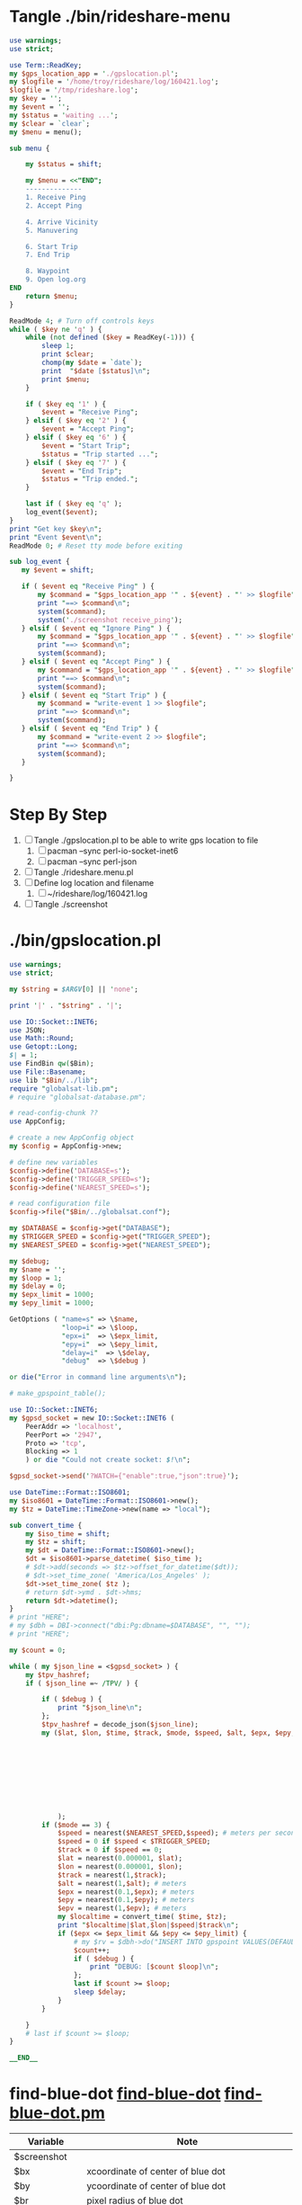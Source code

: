 * Tangle ./bin/rideshare-menu
  #+BEGIN_SRC perl :tangle ./bin/rideshare-menu :shebang #!/usr/bin/env perl
    use warnings;
    use strict;

    use Term::ReadKey;
    my $gps_location_app = './gpslocation.pl';
    my $logfile = '/home/troy/rideshare/log/160421.log';
    $logfile = '/tmp/rideshare.log';
    my $key = '';
    my $event = '';
    my $status = 'waiting ...';
    my $clear = `clear`;
    my $menu = menu();

    sub menu {
        
        my $status = shift;

        my $menu = <<"END";
        --------------
        1. Receive Ping
        2. Accept Ping

        4. Arrive Vicinity
        5. Manuvering

        6. Start Trip
        7. End Trip

        8. Waypoint
        9. Open log.org
    END
        return $menu;
    }

    ReadMode 4; # Turn off controls keys
    while ( $key ne 'q' ) {
        while (not defined ($key = ReadKey(-1))) {
            sleep 1;
            print $clear;
            chomp(my $date = `date`);
            print  "$date [$status]\n";
            print $menu;
        }

        if ( $key eq '1' ) {
            $event = "Receive Ping";
        } elsif ( $key eq '2' ) {
            $event = "Accept Ping";
        } elsif ( $key eq '6' ) {
            $event = "Start Trip";
            $status = "Trip started ...";
        } elsif ( $key eq '7' ) {
            $event = "End Trip";
            $status = "Trip ended.";
        }

        last if ( $key eq 'q' );
        log_event($event);
    }
    print "Get key $key\n";
    print "Event $event\n";
    ReadMode 0; # Reset tty mode before exiting

    sub log_event {
       my $event = shift;

       if ( $event eq "Receive Ping" ) {
           my $command = "$gps_location_app '" . ${event} . "' >> $logfile";
           print "==> $command\n";
           system($command);
           system('./screenshot receive_ping');
       } elsif ( $event eq "Ignore Ping" ) {
           my $command = "$gps_location_app '" . ${event} . "' >> $logfile";
           print "==> $command\n";
           system($command);
       } elsif ( $event eq "Accept Ping" ) {
           my $command = "$gps_location_app '" . ${event} . "' >> $logfile";
           print "==> $command\n";
           system($command);
       } elsif ( $event eq "Start Trip" ) {
           my $command = "write-event 1 >> $logfile";
           print "==> $command\n";
           system($command);
       } elsif ( $event eq "End Trip" ) {
           my $command = "write-event 2 >> $logfile";
           print "==> $command\n";
           system($command);
       }

    }

  #+END_SRC

* Step By Step
  1. [ ] Tangle ./gpslocation.pl to be able to write gps location to file
     1. [ ] pacman --sync perl-io-socket-inet6
     1. [ ] pacman --sync perl-json
  2. [ ] Tangle ./rideshare.menu.pl
  3. [ ] Define log location and filename
     1. [ ] ~/rideshare/log/160421.log
  4. [ ] Tangle ./screenshot
* ./bin/gpslocation.pl
  #+BEGIN_SRC perl :tangle ./bin/gpslocation.pl :shebang #!/usr/bin/env perl
    use warnings;
    use strict;

    my $string = $ARGV[0] || 'none';

    print '|' . "$string" . '|';

    use IO::Socket::INET6;
    use JSON;
    use Math::Round;
    use Getopt::Long;
    $| = 1;
    use FindBin qw($Bin);
    use File::Basename;
    use lib "$Bin/../lib";
    require "globalsat-lib.pm";
    # require "globalsat-database.pm";

    # read-config-chunk ??
    use AppConfig;

    # create a new AppConfig object
    my $config = AppConfig->new;

    # define new variables
    $config->define('DATABASE=s');
    $config->define('TRIGGER_SPEED=s');
    $config->define('NEAREST_SPEED=s');

    # read configuration file
    $config->file("$Bin/../globalsat.conf");

    my $DATABASE = $config->get("DATABASE");
    my $TRIGGER_SPEED = $config->get("TRIGGER_SPEED");
    my $NEAREST_SPEED = $config->get("NEAREST_SPEED");

    my $debug;
    my $name = '';
    my $loop = 1;
    my $delay = 0;
    my $epx_limit = 1000;
    my $epy_limit = 1000;

    GetOptions ( "name=s" => \$name,
                 "loop=i" => \$loop,
                 "epx=i"  => \$epx_limit,
                 "epy=i"  => \$epy_limit,
                 "delay=i"  => \$delay,
                 "debug"  => \$debug )

    or die("Error in command line arguments\n");

    # make_gpspoint_table();

    use IO::Socket::INET6;
    my $gpsd_socket = new IO::Socket::INET6 (
        PeerAddr => 'localhost',
        PeerPort => '2947',
        Proto => 'tcp',
        Blocking => 1
        ) or die "Could not create socket: $!\n";

    $gpsd_socket->send('?WATCH={"enable":true,"json":true}');

    use DateTime::Format::ISO8601;
    my $iso8601 = DateTime::Format::ISO8601->new();
    my $tz = DateTime::TimeZone->new(name => "local");

    sub convert_time {
        my $iso_time = shift;
        my $tz = shift;
        my $dt = DateTime::Format::ISO8601->new();
        $dt = $iso8601->parse_datetime( $iso_time );
        # $dt->add(seconds => $tz->offset_for_datetime($dt));
        # $dt->set_time_zone( 'America/Los_Angeles' );
        $dt->set_time_zone( $tz );
        # return $dt->ymd . $dt->hms;
        return $dt->datetime();
    }
    # print "HERE";
    # my $dbh = DBI->connect("dbi:Pg:dbname=$DATABASE", "", "");
    # print "HERE";

    my $count = 0;

    while ( my $json_line = <$gpsd_socket> ) {
        my $tpv_hashref;
        if ( $json_line =~ /TPV/ ) {
        
            if ( $debug ) {
                print "$json_line\n";
            };
            $tpv_hashref = decode_json($json_line);
            my ($lat, $lon, $time, $track, $mode, $speed, $alt, $epx, $epy, $epv ) = ( $tpv_hashref->{lat},
                                                                                       $tpv_hashref->{lon},
                                                                                       $tpv_hashref->{time},
                                                                                       $tpv_hashref->{track},
                                                                                       $tpv_hashref->{mode},
                                                                                       $tpv_hashref->{speed},
                                                                                       $tpv_hashref->{alt},
                                                                                       $tpv_hashref->{epx},
                                                                                       $tpv_hashref->{epy},
                                                                                       $tpv_hashref->{epv}
                );
            if ($mode == 3) {
                $speed = nearest($NEAREST_SPEED,$speed); # meters per second
                $speed = 0 if $speed < $TRIGGER_SPEED;
                $track = 0 if $speed == 0;
                $lat = nearest(0.000001, $lat);
                $lon = nearest(0.000001, $lon);
                $track = nearest(1,$track);
                $alt = nearest(1,$alt); # meters
                $epx = nearest(0.1,$epx); # meters
                $epy = nearest(0.1,$epy); # meters
                $epv = nearest(1,$epv); # meters
                my $localtime = convert_time( $time, $tz);
                print "$localtime|$lat,$lon|$speed|$track\n";
                if ($epx <= $epx_limit && $epy <= $epy_limit) {
                    # my $rv = $dbh->do("INSERT INTO gpspoint VALUES(DEFAULT, \'$localtime\', \'$name\', $lat, $lon, $alt, $epx, $epy, $epv, $speed, $track);");
                    $count++;
                    if ( $debug ) {
                        print "DEBUG: [$count $loop]\n";
                    };
                    last if $count >= $loop;
                    sleep $delay;
                }
            }
        
        }
        # last if $count >= $loop;
    }

    __END__

  #+END_SRC
* find-blue-dot [[file:./bin/find-blue-dot][find-blue-dot]] [[file:./bin/lib/find-blue-dot.pm][find-blue-dot.pm]]
  #+TBLNAME: variables
  | Variable         | Note                                                             |
  |------------------+------------------------------------------------------------------|
  | $screenshot      |                                                                  |
  | $bx              | xcoordinate of center of blue dot                                |
  | $by              | ycoordinate of center of blue dot                                |
  | $br              | pixel radius of blue dot                                         |
  |------------------+------------------------------------------------------------------|
  | $radii,$degees   | polar coordinates from center of blue dot to do the color lookup |
  |                  | 0 to right, 90 straight up, 180 to left                          |
  |                  | 1 radian = 57.3 degrees                                                                 |
  |------------------+------------------------------------------------------------------|
  | $cell_x, $cell_y | point at which to do the color lookup                            |
  #+BEGIN_SRC perl :tangle ./bin/find-blue-dot :shebang #!/usr/bin/env perl :noweb yes
    <<pragma-block>>
    use Image::Magick;
    use FindBin qw($Bin);
    use File::Basename;
    use lib "$Bin/lib";
    require "find-blue-dot.pm";
    <<find-blue-dot-configuration>>    
    <<find-blue-dot-options>>

    help() if $help;

    print "rad_x: $rad_y" if $verbose;
    my ($image, $x, $height, $width);
    my ($red, $green, $blue, $opacity) = (0,0,0,0);

    $image = Image::Magick->new;
    $x = $image->Read($screenshot);
    warn "$x" if "$x";
    $height = $image->Get('height'); $width = $image->Get('width');
    crop_uber_screenshot($image, $width, '+0+336', 1650);
    $height = $image->Get('height'); $width = $image->Get('width');
    my ($bx, $by, $br) = find_blue_dot($image,$width,$height,$verbose);

    # calculate point to do the color table lookup
    my $cell_x = int($bx + cos($degrees/57.3)*($br*$radii));
    my $cell_y = int($by - sin($degrees/57.3)*($br*$radii));

    if ($verbose) {
        print "(bx, by) => ($bx, $by)\n";
        print "(cell_x, cell_y) => ($cell_x, $cell_y)\n";
    }

    if ($calibrate) {
        calibrate($image, $bx, $by, $br, $cell_x, $cell_y);
    }

    if ($two_pi) {
        two_pi( $image, $bx, $by, $br );
    }

    ($red,$green,$blue,$opacity) = get_pixel_values_and_draw_circle ($image,$cell_x,$cell_y);
    my $surge = read_surge($zoom,$red,$green,$blue);

    if ($surgeonly) {
        print "$surge";
        exit;
    }

    my $time = time;
    my $image_dir_base = "/home/troy/rideshare/images/ref/z2/";
    $image_dir_base = "/tmp/surge/";
    my $image_filename = "$time.$surge.$red.$green.$blue.png";

    my $image_location = $image_dir_base . "$surge/" . $image_filename;
    $image_location = $image_dir_base . $image_filename;
    print "image location: $image_location\n" if $verbose;
    $x = $image->Write($image_location);
    warn "$x" if "$x";

    <<help_subroutine>>
  #+END_SRC
** help_subroutine
   #+NAME: help_subroutine
   #+BEGIN_SRC perl
     sub help {
         print <<END;
         --calibrate
	 --two_pi
	 --surgeonly
	 --verbose
	 --zoom
     END
         exit;
     }
   #+END_SRC
** [[file:bin/lib/find-blue-dot.pm][find-blue-dot.pm]]
   #+BEGIN_SRC perl :tangle ./bin/lib/find-blue-dot.pm :padline no :noweb yes
     use warnings;
     use strict;
     <<find_blue_dot_subroutine>>
     <<crop_uber_screenshot_subroutine>>
     <<read_surge_subroutine>>
     <<get_pixel_values_and_draw_circle_subroutine>>
     <<calibrate_subroutine>>
     <<two_pi_subroutine>>
     1;
   #+END_SRC    
*** two_pi_subroutine
    #+TBLNAME: Argument variables
    | Variable                 | Note                                                       |
    |--------------------------+------------------------------------------------------------|
    | $image                   |                                                            |
    | $bx                      |                                                            |
    | $by                      |                                                            |
    | $br                      |                                                            |
    | $cell_x, $cell_y         | location of point to do color lookup                       |
    |--------------------------+------------------------------------------------------------|
    | $radii_down --> $degrees | 1 radian = 57.3 degrees                                    |
    |                          | Polar coordinates: 0 to right                              |
    |                          | 90 straight up, 180 to left                                |
    |--------------------------+------------------------------------------------------------|
    | $px                      | x-value of point on circle drawn around color lookup point |
    | $py                      | y-value of point on circle drawn around color lookup point |
    |                          |                                                            |
    #+NAME: two_pi_subroutine
    #+BEGIN_SRC perl
      sub two_pi {
          my ( $image, $bx, $by, $br ) = @_;
          my $directory = '/tmp/';
          my $circle_file = "/tmp/360.txt";
          open ( my $out, ">", $circle_file ) or die;
	  print "==> $circle_file\n";
    
          my ($cell_x, $cell_y) = (0,0);
    
          my $image_file = "${directory}/360.png";
    
              # find 360 pixels around two radii circle
          my $radii = 2;
          for (0..359) {
              my $degrees = $_;
              # calculate point to do the color table lookup
              $cell_x = int($bx + cos($degrees/57.3)*($br*$radii));
              $cell_y = int($by - sin($degrees/57.3)*($br*$radii));
        
              # Get color values
              my ($red, $green, $blue, $opacity) = split /,/, $image->Get("pixel[$cell_x,$cell_y]");
	      my $surge = read_surge(2,$red,$green,$blue);
              my $text = "$red\n$green\n$blue";
              print $out "[$red, $green, $blue] => $surge\n";
          }
          # # draw a bulls eye around color lookup point
          # my $px = $cell_x+int($br/4);
          # my $py = $cell_y;
          # $image->Draw(stroke=>'purple',primitive=>'circle',
          #              points=>"${cell_x},${cell_y} ${px},${py}",
          #              fill=>'none',
          #              strokewidth=>1);
    
          # # Get color values
          # my ($red, $green, $blue, $opacity) = split /,/, $image->Get("pixel[$cell_x,$cell_y]");
          # my $text = "$red\n$green\n$blue";
    
          # # Crop area of interest for easier viewing
          # my $crop_rect = (6*$br) . "x" . (6*$br);
          # my $top_left = "+" . ($bx - int(3*$br)) . "+" . ($by - int(3*$br) + 0 );
          # print "r = $br, top left: $top_left, top crop_rect: $crop_rect\n";
          # my $x = $image->Crop(geometry=>"${crop_rect}${top_left}"); # e.g. $x = $image->Crop(geometry=>'100x100+100+100');
          # warn "$x" if "$x";
          # $x = $image->Set( page=>'0x0+0+0' );
          # warn "$x" if "$x";
    
          # # Write color values
          # $x = $image->Annotate(pointsize=>16, fill=>'green', text=>$text, x=>5, y=>10);
          # warn "$x" if "$x";          
          # $x = $image->Write($image_file);
    
          # # print $html_file "<img src=\"./${calibrate.png}\">";
          # system("gwenview --fullscreen $image_file &");
          # # system("chromium http://localhost/rideshare/calibrate &");
          # warn "$x" if "$x";
      }
    #+END_SRC
*** find_blue_dot_subroutine
    #+NAME: find_blue_dot_subroutine
    #+BEGIN_SRC perl
      sub find_blue_dot {
          my ($image, $width, $height, $verbose) = @_;

          my $row_count = 0;
          my $last = 1900;
          my ($w, $h) = (0,0);

          my $start_row = 0;
          my $end_row = $height-1;
          my $start_column = 0;
          my $end_column = $width-1;

          my $top_blue = -1;
          my $bottom_blue = -1;

          my $cache_file = '/tmp/cache_file';
          if ( -e '/tmp/cache_file' ) {
              print "/tmp/cache_file does exist\n" if $verbose;
              open ( my $in, "<", $cache_file );
              my $line = <$in>;
              my ( $cx, $cy, $radius ) = split /,/, $line;
              $start_row = $cy - int($radius/2);
              $start_column = $cx - $radius -5;
              $end_column = $cx + 2*$radius + 10;

              for ( $start_row..$end_row ) {
                  $h = $_;
                  last if ($h >= $last);
                  for ( $start_column..$end_column) {
                      $w = $_;
                      my ($red, $green, $blue, $opacity) = split /,/, $image->Get("pixel[$w,$h]");
                      if ( $red == 16962 && $green == 34181 && $blue == 62708) {
                          $row_count += 1;
                      }
                      if ( $row_count == 50 ) {
                          my $cx = $w-25;
                          my $cy = $h+3;
                          my $px = $cx+3;
                          my $py = $cy;
                          $image->Draw(stroke=>'purple',primitive=>'circle',
                                       points=>"${cx},${cy} ${px},${py}",
                                       fill=>'none',
                                       strokewidth=>1);
                          open(my $cache, ">", $cache_file) or warn "unable to open $cache_file";
                          print $cache "$cx,$cy,25";
                          close($cache);
                          return ($cx, $cy, 25);
                      } else {
                          unlink $cache_file;
                      }
                  }
                  $row_count = 0;
              }
          }
          # Failed finding location dot with cachefile, start again from top left
          print "Failed finding location dot with cachefile, start again from top left\n" if $verbose;
          $start_row = 0;
          $end_row = $height-1;
          $start_column = 0;
          $end_column = $width-1;

          for ( $start_row..$end_row ) {
              $h = $_;
              last if ($h >= $last);
              for ( $start_column..$end_column) {
                  $w = $_;
                  my ($red, $green, $blue, $opacity) = split /,/, $image->Get("pixel[$w,$h]");
                  if ( $red == 16962 && $green == 34181 && $blue == 62708) {
                      $row_count += 1;
                  }
                  if ( $row_count == 50 ) {
                      my $cx = $w-25;
                      my $cy = $h+3;
                      my $px = $cx+3;
                      my $py = $cy;
                      $image->Draw(stroke=>'purple',primitive=>'circle',
                                   points=>"${cx},${cy} ${px},${py}",
                                   fill=>'none',
                                   strokewidth=>1);
                      open(my $cache, ">", $cache_file) or warn "unable to open $cache_file";
                      print $cache "$cx,$cy,25";
                      close($cache);
                      return ($cx, $cy, 25);
                  }
              }
              $row_count = 0;
          }
      }


    #+END_SRC
*** crop_uber_screenshot_subroutine
    #+NAME: crop_uber_screenshot_subroutine
    #+BEGIN_SRC perl
      sub crop_uber_screenshot {
          my ( $image, $width, $top_left, $crop_height ) = @_;
          my $crop_rect = "${width}x${crop_height}";
          my $x = $image->Crop(geometry=>"${crop_rect}${top_left}");
          warn "$x" if "$x";
          $x = $image->Set( page=>'0x0+0+0' );
	  warn "$x" if "$x";
          $x = $image->Write("/tmp/debug.png");
          warn "$x" if "$x";
      }
    #+END_SRC
*** read_surge_subroutine file:/tmp/perl.pl
    #+TBLNAME:TBL_ZOOM_2_RGB
    | surge |   RED | GREEN |  BLUE |       Date |
    |-------+-------+-------+-------+------------|
    |   1.0 | 59881 | 58853 | 56540 | 2016-04-30 |
    |   1.2 | 61166 | 53199 | 40349 | 1970-01-01 |
    |   1.3 | 61166 | 50886 | 38293 | 1970-01-01 |
    |   1.3 | 60909 | 51143 | 38550 | 2016-04-30 |
    |   1.4 | 61166 | 48573 | 35980 | 1970-01-01 |
    |   1.4 | 61166 | 48830 | 36237 | 2016-04-30 |
    |   1.5 | 60909 | 47288 | 34181 | 1970-01-01 |
    |   1.6 | 60909 | 44461 | 31868 | 1970-01-01 |
    |   1.7 | 61166 | 41891 | 30069 | 1970-01-01 |
    |   1.8 | 60395 | 40606 | 28270 | 1970-01-01 |
    |   1.9 | 60652 | 37779 | 27242 | 1970-01-01 |
    |   2.0 | 60909 | 34695 | 25700 | 1970-01-01 |
    |   2.1 | 60395 | 33410 | 23901 | 1970-01-01 |
    |   2.2 | 60395 | 30326 | 28873 | 1970-01-01 |
    |   2.3 | 60138 | 29041 | 21588 | 1970-01-01 |
    |   2.4 | 59881 | 25700 | 20303 | 1970-01-01 |
    |   2.5 | 59881 | 24672 | 19275 | 1970-01-01 |
    |   2.7 | 59624 | 20303 | 17219 | 1970-01-01 |
    |   2.7 | 59624 | 20303 | 16962 | 2016-04-30 |

    #+BEGIN_SRC perl :var table=TBL_ZOOM_2_RGB :results output
      use strict;
      my @rows = @{$table};
      open(my $perl_file, ">", "/tmp/perl.pl") or die;
      foreach my $row_array_ref ( @rows ) {
          my $surge = $row_array_ref->[0];
          my $red = $row_array_ref->[1];
          my $green = $row_array_ref->[2];
          my $blue = $row_array_ref->[3];
          print $perl_file "[ $surge, $red, $green, $blue ],\n";
      }
    #+END_SRC

    #+NAME: read_surge_subroutine
    #+BEGIN_SRC perl
      sub read_surge {
          my ( $zoom, $red, $green, $blue ) = @_;
          my $surge = -1;
          # FOR ZOOM 2
          if ( $zoom == 2 ) {
              my @rgb = (
	      [ 1.0, 59881, 58853, 56540 ],
	      [ 1.2, 61166, 53199, 40349 ],
	      [ 1.3, 61166, 50886, 38293 ],
	      [ 1.3, 60909, 51143, 38550 ],
	      [ 1.4, 61166, 48573, 35980 ],
	      [ 1.4, 61166, 48830, 36237 ],
	      [ 1.5, 60909, 47288, 34181 ],
	      [ 1.6, 60909, 44461, 31868 ],
	      [ 1.7, 61166, 41891, 30069 ],
	      [ 1.8, 60395, 40606, 28270 ],
	      [ 1.9, 60652, 37779, 27242 ],
	      [ 2.0, 60909, 34695, 25700 ],
	      [ 2.1, 60395, 33410, 23901 ],
	      [ 2.2, 60395, 30326, 28873 ],
	      [ 2.3, 60138, 29041, 21588 ],
	      [ 2.4, 59881, 25700, 20303 ],
	      [ 2.5, 59881, 24672, 19275 ],
	      [ 2.7, 59624, 20303, 17219 ],
	      [ 2.7, 59624, 20303, 16962 ],

                  );
              foreach my $aref ( @rgb ) {
                  if ( $red == $aref->[1] && $green == $aref->[2] && $blue == $aref->[3] ) {
                      $surge = $aref->[0];
                      last;
                  }
              }
              return $surge;
          }
      }
    #+END_SRC
*** get_pixel_values_and_draw_circle_subroutine
    #+NAME: get_pixel_values_and_draw_circle_subroutine
    #+BEGIN_SRC perl
      sub get_pixel_values_and_draw_circle {
          my ($image, $cell_x, $cell_y) = @_;
          my ($red, $green, $blue, $opacity) = split /,/, $image->Get("pixel[$cell_x,$cell_y]");

          my ($px, $py) = ( $cell_x+25, $cell_y );
          $image->Draw(stroke=>'green',primitive=>'circle',
                       points=>"${cell_x},${cell_y} ${px},${py}",
                       fill=>'none',
                       strokewidth=>1);
          return( $red, $green, $blue);
      }
    #+END_SRC
*** calibrate_subroutine
    #+TBLNAME: Argument variables
    | Variable                 | Note                                                       |
    |--------------------------+------------------------------------------------------------|
    | $image                   |                                                            |
    | $bx                      |                                                            |
    | $by                      |                                                            |
    | $br                      |                                                            |
    | $cell_x, $cell_y         | location of point to do color lookup                       |
    |--------------------------+------------------------------------------------------------|
    | $radii_down --> $degrees | 1 radian = 57.3 degrees                                    |
    |                          | Polar coordinates: 0 to right                              |
    |                          | 90 straight up, 180 to left                                |
    |--------------------------+------------------------------------------------------------|
    | $px                      | x-value of point on circle drawn around color lookup point |
    | $py                      | y-value of point on circle drawn around color lookup point |
    |                          |                                                            |
    #+NAME: calibrate_subroutine
    #+BEGIN_SRC perl
      sub calibrate {
          my ( $image, $bx, $by, $br, $cell_x, $cell_y ) = @_;
          my $directory = '/srv/http/rideshare/calibrate';
          my $html_file = "${directory}/index.html";
          my $image_file = "${directory}/calibrate.png";
          open ( my $out, ">", $html_file ) or die;

          # draw a bulls eye around color lookup point
          my $px = $cell_x+int($br/4);
          my $py = $cell_y;
          $image->Draw(stroke=>'purple',primitive=>'circle',
                       points=>"${cell_x},${cell_y} ${px},${py}",
                       fill=>'none',
                       strokewidth=>1);

          # Get color values
          my ($red, $green, $blue, $opacity) = split /,/, $image->Get("pixel[$cell_x,$cell_y]");
          my $text = "$red\n$green\n$blue";

          # Crop area of interest for easier viewing
          my $crop_rect = (6*$br) . "x" . (6*$br);
          my $top_left = "+" . ($bx - int(3*$br)) . "+" . ($by - int(3*$br) + 0 );
          print "r = $br, top left: $top_left, top crop_rect: $crop_rect\n";
          my $x = $image->Crop(geometry=>"${crop_rect}${top_left}"); # e.g. $x = $image->Crop(geometry=>'100x100+100+100');
          warn "$x" if "$x";
          $x = $image->Set( page=>'0x0+0+0' );
          warn "$x" if "$x";

          # Write color values
          $x = $image->Annotate(pointsize=>16, fill=>'green', text=>$text, x=>5, y=>10);
          warn "$x" if "$x";          
          $x = $image->Write($image_file);

          # print $html_file "<img src=\"./${calibrate.png}\">";
          system("gwenview --fullscreen $image_file &");
          # system("chromium http://localhost/rideshare/calibrate &");
          warn "$x" if "$x";
      }
    #+END_SRC
** Command line options http://search.cpan.org/~jv/Getopt-Long/lib/Getopt/Long.pm
   #+NAME: find-blue-dot-options
   #+BEGIN_SRC perl
     #### BEGIN GETOPTIONS BLOCK
     use Getopt::Long;
     my ($verbose, $help, $two_pi, $calibrate); #flags
     my $surgeonly;

     GetOptions ("zoom=i" => \$zoom,            # numeric
                 "screenshot=s"   => \$screenshot, # string
                 "verbose"  => \$verbose,       # flag
                 "help"     => \$help,       # flag
                 "surgeonly" => \$surgeonly,   # flag
                 "two_pi" => \$two_pi,   # flag
                 "calibrate" => \$calibrate )   # flag
         or die("Error in command line arguments\n");
     #### END GETOPTIONS BLOCK
   #+END_SRC
** find-blue-dot-configuration
   #+NAME: find-blue-dot-configuration
   #+BEGIN_SRC perl
     # BEGIN CONFIGURATION BLOCK
     use AppConfig;
     my $config = AppConfig->new;
     $config->define("screenshot=s");
     $config->define("zoom=s");
     $config->define("rad_x=s");
     $config->define("rad_y=s");
     $config->define("radii=s");
     $config->define("degrees=s");
     # read configuration file
     $config->file("$Bin/conf/find-blue-dot.conf");
     my $screenshot = $config->get("screenshot");
     my $zoom = $config->get("zoom");
     my $rad_x = $config->get("rad_x");
     my $rad_y = $config->get("rad_y");
     my $radii = $config->get("radii");
     my $degrees = $config->get("degrees");
     # END CONFIGURATION BLOCK
   #+END_SRC
** Configuration file file:./bin/conf/find-blue-dot.conf
   #+BEGIN_SRC conf :tangle bin/conf/find-blue-dot.conf
     screenshot=/home/troy/last.png
     zoom=2
     rad_x=-1
     rad_y=0
     # Santa Monica
     radii=2.1
     degrees=175
   #+END_SRC    


* rideshare file:./bin/rideshare file:~/rideshare/surge.txt
  #+BEGIN_SRC perl :tangle bin/rideshare :shebang #!/usr/bin/env perl :noweb yes
    <<pragma-block>>

    use FindBin qw($Bin);
    use File::Basename;
    use lib "$Bin/lib";
    require "rideshare.pm";
    <<rideshare-configuration-chunk>>
    <<rideshare-get-options-chunk>>

    my $surge_old = -1; my $surge_new = -1;
    open (my $surge_file, ">>", "/home/troy/rideshare/surge.txt");

    help() if $help;

    for (1..$iterations) {
        print "to go: ", $iterations - $_ + 1, "." if $verbose;
        my $date = localtime();
        print " taking screenshot $date." if $verbose;
        my $result = `screenshot --crop`;
        $surge_new = `find-blue-dot --surgeonly`;
        print " surge: $surge_new." if $verbose;
        if ($surge_new != $surge_old) {
            if ( $surge_old != -1 ) {
                print $surge_file "$surge_new $date\n";
            }
            if ( ($surge_new > $surge_old) && ($surge_new > 1) ) {
                system("gwenview --fullscreen ~/last.png 2>/dev/null &");
            }
            # if ( $surge_new < $surge_old ) {
            #     system("gwenview --fullscreen ~/last.png 2>/dev/null &");
            # }
            $surge_old = $surge_new;
        }
        print " interval $sleep\n" if $verbose;
        sleep(my $sleep_duration = $sleep-(time%3600)%$sleep);
    }

    <<rideshare_help_subroutine>>
  #+END_SRC
** rideshare subroutines
*** help subroutine
    #+NAME: rideshare_help_subroutine
    #+BEGIN_SRC perl
      sub help {
          print <<END;
          --help     print this help
          --verbose
          --iterations
          --sleep

          usage:
      END
      exit;
      }
    #+END_SRC
** rideshare-configuration file:./bin/conf/rideshare.conf
   #+NAME: rideshare-configuration-chunk
   #+BEGIN_SRC perl
     # BEGIN CONFIGURATION BLOCK
     use AppConfig;
     my $config = AppConfig->new;
     $config->define("iterations=s");
     $config->define("sleep=s");
     # read configuration file
     $config->file("$Bin/conf/rideshare.conf");
     my $iterations = $config->get("iterations");
     my $sleep = $config->get("sleep");
     # END CONFIGURATION BLOCK
   #+END_SRC
*** Configuration file file:./bin/conf/rideshare.conf
    #+BEGIN_SRC conf :tangle bin/conf/rideshare.conf
      iterations=10
      sleep=10
    #+END_SRC    
** rideshare command line options http://search.cpan.org/~jv/Getopt-Long/lib/Getopt/Long.pm
      $config->define("iterations=s");
      $config->define("sleep=s");
   #+NAME: rideshare-get-options-chunk
   #+BEGIN_SRC perl
     #### BEGIN GETOPTIONS BLOCK
     use Getopt::Long;
     my $data   = "file.dat";
     my $length = 24;
     my ( $verbose, $help );
     GetOptions ("iterations=i" => \$iterations,    # numeric
                 "sleep=i"      => \$sleep,         # numeric
                 "file=s"   => \$data,      # string
                 "verbose"  => \$verbose,   # flag
                 "help"     => \$help)   # flag
         or die("Error in command line arguments\n");
     #### END GETOPTIONS BLOCK
   #+END_SRC
** rideshare.pm
   #+BEGIN_SRC perl :tangle ./bin/lib/rideshare.pm :padline no :noweb yes
     use warnings;
     use strict;
     <<make-image-dir-subroutine>>
     1;
   #+END_SRC    
*** The make_image_directory subroutine
    #+name: make-image-dir-subroutine
    #+BEGIN_SRC perl
      sub make_image_dir {
          use File::Path qw(make_path);
          my ( $base_dir, $camera_name ) = @_;
          my ( $year, $mon, $day, $hour, $min, $sec ) = foscam_localtime();
          my $directory = "$base_dir/$year/$mon/$day/$camera_name/";
          if ( ! -e $directory ) {
              make_path($directory, { verbose => 1 }) or die "Unable to mkdir --parent $directory";
          }
          return $directory;
      }
    #+END_SRC    


* screenshot file:./bin/screenshot file:./conf/screenshot.conf
  #+BEGIN_SRC perl :tangle ./bin/screenshot :shebang #!/usr/bin/env perl :noweb yes
    <<pragma-block>>
    <<screenshot-path-block>>
    <<screenshot-configuration-block>>
    <<screenshot-command-line-options-block>>

    my ( $image_filename )  = build_image_filename($label, $base_dir, 'png');
    print "label: $label, base_dir: $base_dir\n" if $verbose;
    print "image_filename: $image_filename\n" if $verbose;
    system('adb shell screencap /sdcard/screen.png');
    system('adb pull /sdcard/screen.png 2>/dev/null');
    system("mv screen.png $image_filename");
    unlink( '/home/troy/last.png' ) || die("unable to unlink");
    symlink $image_filename, '/home/troy/last.png' || die("unable to symlink");
    if ($crop) {
        use Image::Magick;
        my $image = Image::Magick->new;
        my $x = $image->Read($image_filename);
        warn "$x" if "$x";
        $x = $image->Crop(geometry=>"$crop_geometry");
        warn "$x" if "$x";
        $x = $image->Set( page=>'0x0+0+0' );
        warn "$x" if "$x";
        $x = $image->Write($image_filename);
        warn "$x" if "$x";
    }

    if ($annotate) {
        use Image::Magick;
        my $image = Image::Magick->new;
        my $x = $image->Read($image_filename);
        warn "$x" if "$x";
	# $x = $image->Annotate(pointsize=>16, fill=>'green', text=>$text, x=>5, y=>10);
        $x = $image->Annotate(pointsize=>32, fill=>'green', text=>$image_filename, x=>16, y=>32);
        $x = $image->Write($image_filename);
        warn "$x" if "$x";
        }
    if ($gwenview) {
      system("gwenview --fullscreen $image_filename &");
    }
  #+END_SRC  
** file:./lib/screenshot.pm
   #+BEGIN_SRC perl :tangle ./lib/screenshot.pm
     use warnings;
     use strict;

     sub build_image_filename {
         my ( $label, $base_dir, $type ) = @_;
         my $directory = make_image_dir( $base_dir );
         my ($year, $mon, $day, $hour, $min, $sec) = formatted_localtime();
         if ( length($label) > 1 ) {
           $label = $label . ".";
         } else {
             $label = "";
         }
         my $file = "$directory/${year}${mon}${day}-${hour}${min}${sec}.${label}${type}";
         return ($file);
     }

     sub make_image_dir {
         use File::Path qw(make_path);
         my ( $base_dir ) = @_;
         my ( $year, $mon, $day, $hour, $min, $sec ) = formatted_localtime();
         my $directory = "$base_dir/${year}${mon}${day}";
         if ( ! -e $directory ) {
             make_path($directory, { verbose => 1 }) or die "Unable to mkdir --parent $directory";
         }
         return $directory;
     }

     sub formatted_localtime {
         my ($sec,$min,$hour,$mday,$mon,$year,$wday,$yday,$isdst) =
             localtime(time);
         $year -= 100;
         $mon += 1;
         $mon  = sprintf("%02d", $mon);
         $mday = sprintf("%02d", $mday);
         $hour = sprintf("%02d", $hour);
         $min = sprintf("%02d", $min);
         $sec = sprintf("%02d", $sec);

         # my $formatted_time = "${year}${mon}${mday}.${hour}${min}${sec}";
         # return($formatted_time);
    
         return ( $year, $mon, $mday, $hour, $min, $sec );
     }


     1;
     __END__
         use warnings;
         use strict;
         sub get_video {
             my ( $url, $destination, $duration ) = @_;
             eval {
                 local $SIG{ALRM} = sub {die "alarm\n"};
                 alarm $duration;
                 my $return = getstore($url,$destination);
                 alarm 0;
             };
         }
         sub make_image_dir {
             use File::Path qw(make_path);
             my ( $base_dir, $camera_name ) = @_;
             my ( $year, $mon, $day, $hour, $min, $sec ) = foscam_localtime();
             my $directory = "$base_dir/$year/$mon/$day/$camera_name/";
             if ( ! -e $directory ) {
                 make_path($directory, { verbose => 1 }) or die "Unable to mkdir --parent $directory";
             }
             return $directory;
         }
           sub build_image_filename {
               my ( $camera_name, $base_dir, $type ) = @_;
               my $directory = make_image_dir( $base_dir, $camera_name );
               my $formatted_time = formatted_localtime();
               my $file = "$directory/${formatted_time}.$type";
         #      my $text = "$days[$wday] $hour:$min:$sec";
               my ($year,$mon,$day,$hour,$min,$sec,$week_day) = foscam_localtime();
               my $text = "$hour:$min:$sec";
               print "DEBUG: $text\n";
               return ($file, $text);
           }
           sub build_video_filename {
               my ( $camera_name, $base_dir, $type ) = @_;
               my ($sec,$min,$hour,$mday,$mon,$year,$wday,$yday,$isdst) =
                   localtime(time);
               $year -= 100;
               $mon += 1;
               $mon  = sprintf("%02d", $mon);
               $mday  = sprintf("%02d", $mday);
               $hour = sprintf("%02d", $hour);
               $min  = sprintf("%02d", $min);
               $sec  = sprintf("%02d", $sec);

         #      my $directory = make_image_dir( $base_dir, $year, $mon, $mday, $camera_name, $hour );
               my $directory = make_image_dir( $base_dir, $camera_name , $hour );

               my $file = "$directory/${year}${mon}${mday}.${hour}${min}${sec}.$camera_name.$type";

               return ($file);
           }
         sub sleep_until_interval {
             my $repeat_interval = shift;
             my $sleep_until_interval = 0;
             my ($sec,$min,$hour,$mday,$mon,$year,$wday,$yday,$isdst) =
                 localtime(time);
             $year -= 100;
             $mon += 1;

             my $seconds_past_hour = $min * 60 + $sec;
             print "$seconds_past_hour seconds past hour.";
             my $modulus = $seconds_past_hour%($repeat_interval);
             print " modulus of $seconds_past_hour and $repeat_interval is $modulus.";
             $sleep_until_interval = $repeat_interval - $modulus;
             print " $repeat_interval - $modulus = $sleep_until_interval\n";

             return $sleep_until_interval;
         }

         sub foscam_localtime {
             my ($sec,$min,$hour,$mday,$mon,$year,$wday,$yday,$isdst) =
                 localtime(time);
             $year -= 100;
             $mon += 1;
             $mon  = sprintf("%02d", $mon);
             $mday = sprintf("%02d", $mday);
             $hour = sprintf("%02d", $hour);
             $min  = sprintf("%02d", $min);
             $sec  = sprintf("%02d", $sec);

             return($year,$mon,$mday,$hour,$min,$sec,'Mon');
         }
         sub formatted_localtime {
             my ($sec,$min,$hour,$mday,$mon,$year,$wday,$yday,$isdst) =
                 localtime(time);
             $year -= 100;
             $mon += 1;
             $mon  = sprintf("%02d", $mon);
             $mday = sprintf("%02d", $mday);
             $hour = sprintf("%02d", $hour);
             $min = sprintf("%02d", $min);
             $sec = sprintf("%02d", $sec);

             my $formatted_time = "${year}${mon}${mday}.${hour}${min}${sec}";
             return($formatted_time);
         }
         sub get_active_cameras {
             my $User_Preferences = shift;
             my @cameras;
             if ($User_Preferences->{'CAM1_STATUS'} eq 'active') {
                 push @cameras, {
                     name => $User_Preferences->{'CAM1_NAME'},
                     description => $User_Preferences->{'CAM1_DESCRIPTION'},
                     ip_address => $User_Preferences->{'CAM1_IP_ADDRESS'},
                     user => $User_Preferences->{'CAM1_USER'},
                     password => $User_Preferences->{'CAM1_PASSWORD'}
                 };
             }
             if ($User_Preferences->{'CAM2_STATUS'} eq 'active') {
                 push @cameras, {
                     name => $User_Preferences->{'CAM2_NAME'},
                     description => $User_Preferences->{'CAM2_DESCRIPTION'},
                     ip_address => $User_Preferences->{'CAM2_IP_ADDRESS'},
                     user => $User_Preferences->{'CAM2_USER'},
                     password => $User_Preferences->{'CAM2_PASSWORD'}
                 };
             }
             if ($User_Preferences->{'CAM3_STATUS'} eq 'active') {
                 push @cameras, {
                     name => $User_Preferences->{'CAM3_NAME'},
                     description => $User_Preferences->{'CAM3_DESCRIPTION'},
                     ip_address => $User_Preferences->{'CAM3_IP_ADDRESS'},
                     user => $User_Preferences->{'CAM3_USER'},
                     password => $User_Preferences->{'CAM3_PASSWORD'}
                 };
             }
             if ($User_Preferences->{'CAM4_STATUS'} eq 'active') {
                 push @cameras, {
                     name => $User_Preferences->{'CAM4_NAME'},
                     description => $User_Preferences->{'CAM4_DESCRIPTION'},
                     ip_address => $User_Preferences->{'CAM4_IP_ADDRESS'},
                     user => $User_Preferences->{'CAM4_USER'},
                     password => $User_Preferences->{'CAM4_PASSWORD'}
                 };
             }
             return \@cameras;
         }
   #+END_SRC
** <<screenshot-configuration-block>>
   #+NAME: screenshot-configuration-block
   #+BEGIN_SRC perl
     # BEGIN CONFIGURATION BLOCK
     use AppConfig;
     my $config = AppConfig->new;
     $config->define("base_dir=s");
     $config->define("label=s");
     $config->define("crop_geometry=s");
     # read configuration file
     $config->file("$Bin/../conf/screenshot.conf");
     my $base_dir = $config->get("base_dir");
     my $label = $config->get("label");
     my $crop_geometry = $config->get("crop_geometry");
     # END CONFIGURATION BLOCK
   #+END_SRC
** <<screenshot-command-line-options-block>>
   #+NAME: screenshot-command-line-options-block
   #+BEGIN_SRC perl
     #### BEGIN GETOPTIONS BLOCK
     use Getopt::Long;
     my ($verbose, $help, $gwenview, $crop, $annotate);
     GetOptions ("label=s"   => \$label, # string
                 "gwenview"  => \$gwenview,      # flag
                 "help"      => \$help,          # flag
                 "annotate"   => \$annotate,       # flag
                 "verbose"   => \$verbose,       # flag
                 "crop"      => \$crop)         # flag
         or die("Error in command line arguments\n");
     #### END GETOPTIONS BLOCK
     #+END_SRC
** <<screenshot-path-block>>
   #+NAME: screenshot-path-block
   #+BEGIN_SRC perl
     use FindBin qw($Bin);
     use File::Basename;
     use lib "$Bin/../lib";
     require "screenshot.pm";
   #+END_SRC
    use FindBin qw($Bin);
    use File::Basename;
    use lib "$Bin/lib";
    require "find-blue-dot.pm";
** file:./conf/screenshot.conf
   #+BEGIN_SRC conf :tangle ./conf/screenshot.conf
     # base_dir='/home/troy/rideshare/images'
     base_dir='/tmp/images'
     label='/'
     crop_geometry='1440x1650+0+336'
   #+END_SRC


* readsurge.pl
  #+BEGIN_SRC perl :tangle ./readsurge.pl :shebang #!/usr/bin/env perl
    use warnings;
    use strict;
    my $snapshot = $ARGV[0] or die "Please supply a filename";
    use Image::Magick;
    my ($image, $screenshot, $height, $width);
    my ($red, $green, $blue, $opacity) = (0,0,0,0);
    $image = Image::Magick->new;
    $screenshot = $image->Read($snapshot);
    $height = $image->Get('height');
    $width = $image->Get('width');

    my $linear_x = 256;
    my $x1 = int($width/2  - $linear_x/2 + 0);
    my $y1 = int($height/2 - $linear_x/2 - $linear_x/2 );
    my $w = int($width/8);
    $w = $linear_x;
    my $l = $linear_x;

    print "[$w wide, $l tall, $x1, $y1]\n";

    my $x = $image->Crop(geometry=>"${w}x${l}+${x1}+${y1}");

    $height = $image->Get('height');
    $width = $image->Get('width');

    ($red, $green, $blue) = get_point(234,367);
    print "$red, $green, $blue\n";
    warn "$x" if "$x";

    # $x = $image->Draw(stroke=>'black', primitive=>'rectangle', points=>'20,20 200,200');
    # $image->Draw(stroke=>'white',primitive=>'circle',points=>'49.5,49.5 10,49.5');
    # $image->Draw(stroke=>'purple',primitive=>'circle',points=>'234,367 234,400',fill=>'none', strokewidth=>2);
    # $image->Draw(stroke=>'purple',primitive=>'circle',points=>"128,128 138,138",fill=>'none', strokewidth=>2);

    my $p1 = $linear_x/2 . ',' . $linear_x/2;
    my $foo = $linear_x/2 + 5;
    my $p2 = $linear_x/2 . ',' . $foo;
    $image->Draw(stroke=>'purple',primitive=>'circle',points=>"${p1} ${p2}",fill=>'none', strokewidth=>2);

    $x = $image->Write("/tmp/uber.png");
    $x = $image->Write("/tmp/uber/$red.$green.$blue");
    warn "$x" if "$x";

    exit;

    for (0..$height-1) {
        ($red, $green, $blue) = get_point(int($width/2),$_);
        # ($red, $green, $blue) = get_point(731,1060);

        if ( $red == 59881 && $green == 58853 && $blue == 56540) {
            print "0";
        } elsif ( $red == 61166 && $green == 53199 && $blue == 40349 ) {
            print "1.2";
        } elsif ( $red == 61166 && $green == 50886 && $blue == 38293 ) {
            print "1.3";
        } elsif ( $red == 61166 && $green == 48573 && $blue == 35980 ) {
            print "1.4";
        } elsif ( $red == 60909 && $green == 47288 && $blue == 34181 ) {
            print "1.5";
        } elsif ( $red == 60909 && $green == 44461 && $blue == 31868 ) {
            print "1.6";
        } elsif ( $red == 61166 && $green == 41891 && $blue == 30069 ) {
            print "1.7";
        } elsif ( $red == 60395 && $blue == 0 ) {
            print "1.8";
        } elsif ( $red == 60652 && $green == 37779 && $blue == 27242 ) {
            print "1.9";
        } elsif ( $red == 60909 && $green == 34695 && $blue == 25700 ) {
            print "2.0";
        } elsif ( $red == 60395 && $green == 33410 && $blue == 23901 ) {
            print "2.1";
        } elsif ( $red == 60395 && $green == 30326 && $blue == 22873 ) {
            print "2.2";
        } elsif ( $red == 60138 && $green == 29041 && $blue == 21588 ) {
            print "2.3";
        } elsif ( $red == 59881 && $green == 25700 && $blue == 20303 ) {
            print "2.6";
        } else {
            print "1000";
        }
	print "\n";
    }
    $image->DESTROY();

    sub get_point {
        my ($x,$y) = @_;
        my ($red, $green, $blue, $opacity) = (0,0,0,0);
        ($red, $green, $blue, $opacity) = split /,/, $image->Get("pixel[$x,$y]");
        return ($red, $green, $blue);
    }

    sub find_location {

        my $x = 0;
        my $y = 0;
        my $match = 0;
        my $line_sum = 0;
        for ( 0..$height-1 )  {
            $match = 0;
            $line_sum = 0;
            $y = $_;
            for ( 0..$width-1 )  {
                $x = $_;
                ($red, $green, $blue, $opacity) = (0,0,0,0);
                ($red, $green, $blue, $opacity) = split /,/, $image->Get("pixel[$x,$y]");
                if ($red==16962 && $green==34181 && $blue==62708) {
                    $line_sum+=1;
                    if ( $match == 0 ) {
                        $match = 1;
                        print "$y:";
                    }
                }
            }
            if ( $match == 1 ) {
                print "$line_sum\n";
            }
        }
    }

  #+END_SRC
  
* monitor-surge.pl
  #+BEGIN_SRC perl :tangle monitor-surge.pl :shebang #!/usr/bin/env perl
    use warnings;
    use strict;
    my $sleep = 0;
    my $loop = 60;

    my $surge_old = 0;
    my $surge_new = 0;

    print "monitoring ...";

    open( my $monitor_log_file, ">>", "/home/troy/rideshare/monitor.log") or die;
    print $monitor_log_file "start monitoring at ", `date`;

    # while (1) {
    for (1..$loop) {
        my $snapshot = `screenshot '/'`;
        print "==>$snapshot<==\n";
        print "r", $loop - $_, "\n";
	$surge_old = $surge_new;
        $surge_new = `readsurge.pl $snapshot`;
        print "$surge_new\n";
        if ( $surge_new == 0 ) {
            print "unlink $snapshot\n";
            unlink $snapshot;
        }
        if ( $surge_new > $surge_old ) {
            system("smplayer /home/troy/rideshare/music/track01.mp3 &");
        }
        sleep $sleep;
    }
    system("smplayer /home/troy/rideshare/music/dixie.mp3 &");
  #+END_SRC
* monitor.pl
  #+BEGIN_SRC perl :tangle monitor.pl :shebang #!/usr/bin/env perl
    use warnings;
    use strict;
    my $sleep = 0;
    my $loop = 1000;

    print "monitoring ...";

    open( my $monitor_log_file, ">>", "/home/troy/rideshare/monitor.log") or die;
    print $monitor_log_file "start monitoring at ", `date`;

    # while (1) {
    for (1..$loop) {
        system("screenshot '/'");
        print $loop - $_, "\n";
        sleep $sleep;
    }
    system("smplayer /home/troy/rideshare/music/dixie.mp3");
  #+END_SRC
* readsurge-loop.pl
  #+BEGIN_SRC perl :tangle ./readsurge-loop.pl :shebang #!/usr/bin/env perl
    use warnings;
    use strict;

    my $surge_old = 0;
    my $surge_new = 0;

    open( my $surge_logfile, ">>", "/home/troy/rideshare/surge.log") or die;

    my @snapshots = <*.png>;
    foreach my $snapshot (@snapshots) {
        $surge_old = $surge_new;
	my $surge_new = `readsurge.pl $snapshot`;
	print "$surge_new\n";
	unlink $snapshot if $surge_new == 0;

	        $surge_old = $surge_new;
	my $surge_new = `readsurge.pl $snapshot`;
	print "$surge_new\n";
	unlink $snapshot if $surge_new == 0;
	
        # $surge_new = `screenshot '/'`;
                    # if ( $surge_new > 0 ) {
                    #     if ( $surge_new > $surge_old ) {
                    #         print $surge_logfile "$surge_new > $surge_old at ", `date`;
                    #         system("smplayer /home/troy/music/dixie.mp3");
                    #     } elsif ( $surge_new < $surge_old ) {
                    #         print $surge_logfile "$surge_new < $surge_old at ", `date`;
                    #     }
                    # }

                    # if ( $surge_new == 0 ) {
                    #     print $surge_logfile "0", `date` if $surge_new < $surge_old;
                    # }

    }

	
	
        # $surge_new = `screenshot '/'`;
                    # if ( $surge_new > 0 ) {
                    #     if ( $surge_new > $surge_old ) {
                    #         print $surge_logfile "$surge_new > $surge_old at ", `date`;
                    #         system("smplayer /home/troy/music/dixie.mp3");
                    #     } elsif ( $surge_new < $surge_old ) {
                    #         print $surge_logfile "$surge_new < $surge_old at ", `date`;
                    #     }
                    # }

                    # if ( $surge_new == 0 ) {
                    #     print $surge_logfile "0", `date` if $surge_new < $surge_old;
                    # }

    }
  #+END_SRC
* PerlMagick http://www.google.com
** Colors
   |       |   H |   S |   V |   R |   G |   B |     R |     G |     B |
   |-------+-----+-----+-----+-----+-----+-----+-------+-------+-------|
   | Dot   | 217 | 186 | 244 |  66 | 133 | 244 | 16962 | 34181 | 62708 |
   | Beige |  31 |  18 | 239 | 239 | 231 | 222 |       |       |       |
   |-------+-----+-----+-----+-----+-----+-----+-------+-------+-------|
   |       |     |     |     |     |     |     |       |       |       |
   #+TBLFM: $5=66*256
** Google: PerlMagick read RGB of a pixel
   + https://www.experts-exchange.com/questions/20582416/How-can-I-use-PERL-to-get-pixel-by-pixel-data-rgb-of-a-bmp-tiff-jpeg-or-any-other-common-image-file.html
     #+BEGIN_SRC perl
       ($red, $green, $blue, $opacity) = split /,/, $im->Get("pixel[$x,$y]");
     #+END_SRC
   + http://seejohncode.com/2012/01/10/imagemagick-listing-rgb-pixels/
** Test file:./temp.pl
   #+BEGIN_SRC perl :tangle ./temp.pl :shebang #!/usr/bin/env perl
     use warnings;
     use strict;

     # my $file = $ARGV[0] or die "Please supply a filename";
     my @images = <*.png>;

     use Image::Magick;
     my ($image, $screenshot);
     my ($red, $green, $blue, $opacity) = (0,0,0,0);

     foreach my $image (@images) {

         $image = Image::Magick->new;
         $screenshot = $image->Read($file);
         my $height = $image->Get('height');
         my $width = $image->Get('width');

     # print "h:$height, w:$width\n";

         ($red, $green, $blue) = get_point(592,1188);
         if ( $red == 59881 ) {
             # print "0 at ", " ($red, $green, $blue) ", `date`;
             print ".";
         } elsif ( $red == 61166 ) {
             print "\n1.2X at ", " ($red, $green, $blue) ", `date`;
         } elsif ( $red == 60909 ) {
             print "\n1.5X at ", " ($red, $green, $blue) ", `date`;
         } else {
             system("gwenview $file 2>/dev/null &");
             print "\nUnknown: $red, $green, $blue\n";
             print `cal`;
         }
         $image->DESTROY();
     }
     sub get_point {
       my ($x,$y) = @_;
       my ($red, $green, $blue, $opacity) = (0,0,0,0);
       ($red, $green, $blue, $opacity) = split /,/, $image->Get("pixel[$x,$y]");
       return ($red, $green, $blue);
     }

     sub find_location {

         my $x = 0;
         my $y = 0;
         my $match = 0;
         my $line_sum = 0;
         for ( 0..$height-1 )  {
             $match = 0;
             $line_sum = 0;
             $y = $_;
             for ( 0..$width-1 )  {
                 $x = $_;
                 ($red, $green, $blue, $opacity) = (0,0,0,0);
                 ($red, $green, $blue, $opacity) = split /,/, $image->Get("pixel[$x,$y]");
                 if ($red==16962 && $green==34181 && $blue==62708) {
                     $line_sum+=1;
                     if ( $match == 0 ) {
                         $match = 1;
                         print "$y:";
                     }
                 }
             }
             if ( $match == 1 ) {
                 print "$line_sum\n";
             }
         }
     }
   #+END_SRC

   #+RESULTS:
   : Exception 435: unable to open image `uber.png': No such file or directory @ error/blob.c/OpenBlob/2702
* Variables
| Variable  | Description                | program       |
|-----------+----------------------------+---------------|
| $base_dir | rideshare images directory | screenshot |
|           |                            |               |
** Renaming notes
* log.pl
  #+BEGIN_SRC perl
    #!/usr/bin/env perl
    use warnings;
    use strict;

    my $event = "";
    print `clear`;
    menu("BEGIN");

    while(1) {
        chomp(my $input = <STDIN>);
        if ( $input == 1 ) {
            $event = "Accept Ping";
        } elsif ( $input == 2 ) {
            $event = "Arrive";
        } elsif ( $input == 3 ) {
            $event = "Start Trip";
        } elsif ( $input == 4 ) {
            $event = "End Trip";
        } elsif ( $input == 5 ) {
            $event = "Waypoint";
        } elsif ( $input == 6 ) {
            $event = 'read_log';
            system('emacs ./log.org');
        }

        run_command($event) unless $event eq 'read_log';
        menu($event);
    }

    sub run_command {
        my $event = shift;
        my $command = "$gps_location_app '" . ${event} . "' >> log.org";
        print "==> $command\n";
        system($command);
    }

    sub menu {
        my $event = shift;
        print `clear`;
        chomp(my $date = `date`);
        print <<"END";
        [$event] $date
        --------------
        1. Accept Ping
        2. Arrive
        3. Start Trip
        4. End Trip
        5. Waypoint
        6. Open log.org
    END
    
    }

  #+END_SRC
* <<pragma-block>> (http://perldoc.perl.org/perlpragma.html)
  #+NAME: pragma-block
  #+BEGIN_SRC perl
    use warnings;
    use strict;
  #+END_SRC
* tmp
  #+BEGIN_SRC perl :tangle /tmp/string :shebang #!/usr/bin/env perl
    print 3 . 4, "\n"; # 34
    print 3 . (4), "\n"; # 34
    print 3 . 4 . 1+2, "\n"; # 343
    print 3 . 4 . 1+2 . 5+6, "\n"; # 3441
    print 3 . 4 . (1+2) . 5+6, "\n"; #3441
    print 3 . 4 . (1+2) . (5+6), "\n"; #34311
  #+END_SRC
  file:./tmp/haversine
  #+BEGIN_SRC perl :tangle ./tmp/haversine  :shebang #!/usr/bin/env perl
    # See https://en.wikipedia.org/wiki/Haversine_formula
    # See https://rosettacode.org/wiki/Haversine_formula

    use warnings;
    use strict;
    use Math::Trig qw(deg2rad pi great_circle_distance asin acos);

    print Haversine(36.12,-86.67,33.94,-118.40);

    sub Haversine {
        # dlon = lon2 - lon1
        # dlat = lat2 - lat1
        # a = (sin(dlat/2))^2 + cos(lat1) * cos(lat2) * (sin(dlon/2))^2
        # c = 2 * atan2(sqrt(a), sqrt(1-a)) 
        # d = R * c
        my ($lat1, $long1, $lat2, $long2) = @_;
        my $radius=6371000; # approximate earth radius in meters

        my $dlong = deg2rad($long1) - deg2rad($long2);
        my $dlat  = deg2rad($lat1) - deg2rad($lat2);

        my $a = sin($dlat/2)**2 +cos(deg2rad($lat1)) * cos(deg2rad($lat2)) * sin($dlong/2)**2;
        my $c = 2 * (asin(sqrt($a))); # great circle distance in radians
        my $dist = $radius * $c; # great circle distance in meters

        return $dist;

    }

  #+END_SRC
* kde settings from command line
  
  
  
